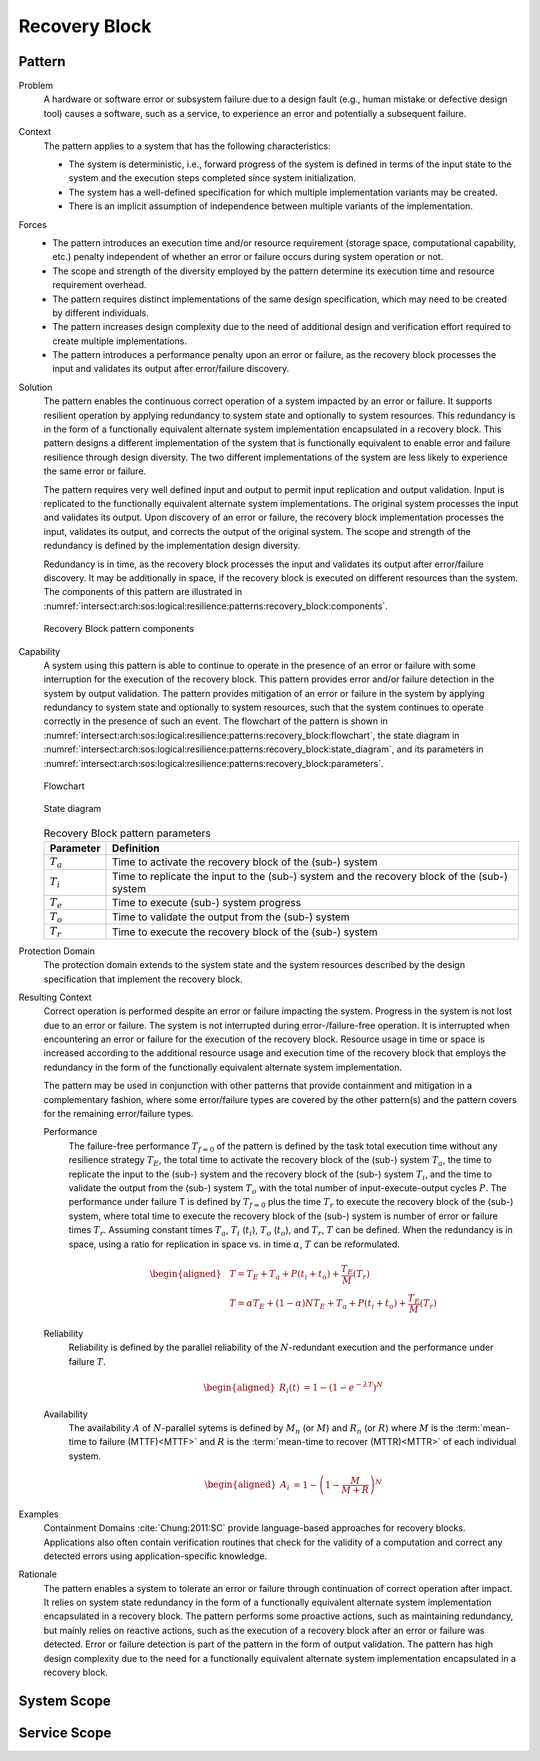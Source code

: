 .. _intersect:arch:sos:logical:resilience:patterns:recovery_block:

Recovery Block
==============

.. todo:: Provide an introduction (maybe reuse content from and refer to the
          strategy, architectural and structural patterns).

.. _intersect:arch:sos:logical:resilience:patterns:recovery_block:pattern:

Pattern
-------

Problem
   A hardware or software error or subsystem failure due to a design fault
   (e.g., human mistake or defective design tool) causes a software, such as a
   service, to experience an error and potentially a subsequent failure.

Context
   The pattern applies to a system that has the following characteristics:

   -  The system is deterministic, i.e., forward progress of the system is
      defined in terms of the input state to the system and the execution steps
      completed since system initialization.

   -  The system has a well-defined specification for which multiple
      implementation variants may be created.

   -  There is an implicit assumption of independence between multiple variants
      of the implementation.

Forces
   -  The pattern introduces an execution time and/or resource requirement
      (storage space, computational capability, etc.) penalty independent of
      whether an error or failure occurs during system operation or not.

   -  The scope and strength of the diversity employed by the pattern determine
      its execution time and resource requirement overhead.

   -  The pattern requires distinct implementations of the same design
      specification, which may need to be created by different individuals.

   -  The pattern increases design complexity due to the need of additional
      design and verification effort required to create multiple
      implementations.

   -  The pattern introduces a performance penalty upon an error or failure, as
      the recovery block processes the input and validates its output after
      error/failure discovery.

Solution
   The pattern enables the continuous correct operation of a system impacted by
   an error or failure. It supports resilient operation by applying redundancy
   to system state and optionally to system resources. This redundancy is in
   the form of a functionally equivalent alternate system implementation
   encapsulated in a recovery block. This pattern designs a different
   implementation of the system that is functionally equivalent to enable error
   and failure resilience through design diversity. The two different
   implementations of the system are less likely to experience the same error
   or failure.

   The pattern requires very well defined input and output to permit input
   replication and output validation. Input is replicated to the functionally
   equivalent alternate system implementations. The original system processes
   the input and validates its output. Upon discovery of an error or failure,
   the recovery block implementation processes the input, validates its output,
   and corrects the output of the original system. The scope and strength of
   the redundancy is defined by the implementation design diversity.

   Redundancy is in time, as the recovery block processes the input and
   validates its output after error/failure discovery. It may be additionally
   in space, if the recovery block is executed on different resources than the
   system. The components of this pattern are illustrated in
   :numref:`intersect:arch:sos:logical:resilience:patterns:recovery_block:components`.
   
   .. figure:: rollback/components.png
      :name: intersect:arch:sos:logical:resilience:patterns:recovery_block:components
      :align: center
      :alt: Recovery Block pattern components
   
      Recovery Block pattern components

Capability
   A system using this pattern is able to continue to operate in the presence
   of an error or failure with some interruption for the execution of the
   recovery block. This pattern provides error and/or failure detection in the
   system by output validation. The pattern provides mitigation of an error or
   failure in the system by applying redundancy to system state and optionally
   to system resources, such that the system continues to operate correctly in
   the presence of such an event. The flowchart of the pattern is shown in
   :numref:`intersect:arch:sos:logical:resilience:patterns:recovery_block:flowchart`,
   the state diagram in
   :numref:`intersect:arch:sos:logical:resilience:patterns:recovery_block:state_diagram`,
   and its parameters in
   :numref:`intersect:arch:sos:logical:resilience:patterns:recovery_block:parameters`.
   
   .. figure:: recovery_block/flowchart.png
      :name: intersect:arch:sos:logical:resilience:patterns:recovery_block:flowchart
      :align: center
      :alt: Flowchart
   
      Flowchart
   
   .. figure:: recovery_block/state_diagram.png
      :name: intersect:arch:sos:logical:resilience:patterns:recovery_block:state_diagram
      :align: center
      :alt: State diagram
   
      State diagram
   
   .. table:: Recovery Block pattern parameters
      :name: intersect:arch:sos:logical:resilience:patterns:recovery_block:parameters
      :align: center

      +---------------+----------------------------------------------------+
      | Parameter     | Definition                                         |
      +===============+====================================================+
      | :math:`T_{a}` | Time to activate the recovery block of the (sub-)  |
      |               | system                                             |
      +---------------+----------------------------------------------------+
      | :math:`T_{i}` | Time to replicate the input to the (sub-) system   |
      |               | and the recovery block of the (sub-) system        |
      +---------------+----------------------------------------------------+
      | :math:`T_{e}` | Time to execute (sub-) system progress             |
      +---------------+----------------------------------------------------+
      | :math:`T_{o}` | Time to validate the output from the (sub-) system |
      +---------------+----------------------------------------------------+
      | :math:`T_{r}` | Time to execute the recovery block of the (sub-)   |
      |               | system                                             |
      +---------------+----------------------------------------------------+

Protection Domain
   The protection domain extends to the system state and the system resources
   described by the design specification that implement the recovery block.

Resulting Context
   Correct operation is performed despite an error or failure impacting the
   system. Progress in the system is not lost due to an error or failure. The
   system is not interrupted during error-/failure-free operation. It is
   interrupted when encountering an error or failure for the execution of the
   recovery block. Resource usage in time or space is increased according to
   the additional resource usage and execution time of the recovery block that
   employs the redundancy in the form of the functionally equivalent alternate
   system implementation.

   The pattern may be used in conjunction with other patterns that provide
   containment and mitigation in a complementary fashion, where some
   error/failure types are covered by the other pattern(s) and the pattern
   covers for the remaining error/failure types.

   Performance
      The failure-free performance :math:`T_{f=0}` of the pattern is defined by
      the task total execution time without any resilience strategy
      :math:`T_{E}`, the total time to activate the recovery block of the
      (sub-) system :math:`T_{a}`, the time to replicate the input to the
      (sub-) system and the recovery block of the (sub-) system :math:`T_{i}`,
      and the time to validate the output from the (sub-) system :math:`T_{o}`
      with the total number of input-execute-output cycles :math:`P`. The
      performance under failure T is defined by :math:`T_{f=0}` plus the time
      :math:`T_{r}` to execute the recovery block of the (sub-) system, where
      total time to execute the recovery block of the (sub-) system is number
      of error or failure times :math:`T_{r}`. Assuming constant times
      :math:`T_{a}`, :math:`T_{i}` (:math:`t_{i}`), :math:`T_{o}`
      (:math:`t_{o}`), and :math:`T_{r}`, :math:`T` can be defined. When the
      redundancy is in space, using a ratio for replication in space vs. in
      time :math:`\alpha`, :math:`T` can be reformulated.

      .. math::
      
         \begin{aligned}
            & T = T_{E} + T_{a} + P(t_{i} +t_{o}) + \frac{T_{E}}{M}\left(T_{r}\right)\\
            & T = \alpha T_{E} + (1 - \alpha) N T_{E} + T_{a} + P(t_{i} +t_{o}) + \frac{T_{E}}{M}\left(T_{r} \right)
         \end{aligned}

   Reliability
      Reliability is defined by the parallel reliability of the
      :math:`N`-redundant execution and the performance under failure :math:`T`.

      .. math::

         \begin{aligned}
            R_{i}(t) &= 1 - (1 - e^{-\lambda T})^{N}
         \end{aligned}

   Availability
      The availability :math:`A` of :math:`N`-parallel sytems is defined by
      :math:`M_{n}` (or :math:`M`) and :math:`R_{n}` (or :math:`R`) where
      :math:`M` is the :term:`mean-time to failure (MTTF)<MTTF>` and :math:`R`
      is the :term:`mean-time to recover (MTTR)<MTTR>` of each individual
      system.

      .. math::

         \begin{aligned}
            A_{i} &= 1 - \left(1 - \frac{M}{M + R}\right)^{N}
         \end{aligned}

Examples
   Containment Domains :cite:`Chung:2011:SC` provide language-based approaches
   for recovery blocks. Applications also often contain verification routines
   that check for the validity of a computation and correct any detected errors
   using application-specific knowledge.

Rationale
   The pattern enables a system to tolerate an error or failure through
   continuation of correct operation after impact. It relies on system state
   redundancy in the form of a functionally equivalent alternate system
   implementation encapsulated in a recovery block. The pattern performs some
   proactive actions, such as maintaining redundancy, but mainly relies on
   reactive actions, such as the execution of a recovery block after an error
   or failure was detected. Error or failure detection is part of the pattern
   in the form of output validation. The pattern has high design complexity due
   to the need for a functionally equivalent alternate system implementation
   encapsulated in a recovery block.

.. _intersect:arch:sos:logical:resilience:patterns:recovery_block:system:

System Scope
------------

.. todo:: Describe the application of the pattern in the system scope.

.. _intersect:arch:sos:logical:resilience:patterns:recovery_block:service:

Service Scope
-------------

.. todo:: Describe the application of the pattern in the service scope.
